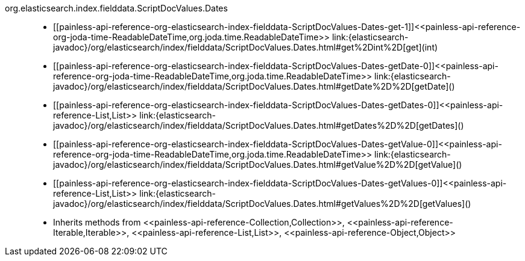 ////
Automatically generated by PainlessDocGenerator. Do not edit.
Rebuild by running `gradle generatePainlessApi`.
////

[[painless-api-reference-org-elasticsearch-index-fielddata-ScriptDocValues-Dates]]++org.elasticsearch.index.fielddata.ScriptDocValues.Dates++::
* ++[[painless-api-reference-org-elasticsearch-index-fielddata-ScriptDocValues-Dates-get-1]]<<painless-api-reference-org-joda-time-ReadableDateTime,org.joda.time.ReadableDateTime>> link:{elasticsearch-javadoc}/org/elasticsearch/index/fielddata/ScriptDocValues.Dates.html#get%2Dint%2D[get](int)++
* ++[[painless-api-reference-org-elasticsearch-index-fielddata-ScriptDocValues-Dates-getDate-0]]<<painless-api-reference-org-joda-time-ReadableDateTime,org.joda.time.ReadableDateTime>> link:{elasticsearch-javadoc}/org/elasticsearch/index/fielddata/ScriptDocValues.Dates.html#getDate%2D%2D[getDate]()++
* ++[[painless-api-reference-org-elasticsearch-index-fielddata-ScriptDocValues-Dates-getDates-0]]<<painless-api-reference-List,List>> link:{elasticsearch-javadoc}/org/elasticsearch/index/fielddata/ScriptDocValues.Dates.html#getDates%2D%2D[getDates]()++
* ++[[painless-api-reference-org-elasticsearch-index-fielddata-ScriptDocValues-Dates-getValue-0]]<<painless-api-reference-org-joda-time-ReadableDateTime,org.joda.time.ReadableDateTime>> link:{elasticsearch-javadoc}/org/elasticsearch/index/fielddata/ScriptDocValues.Dates.html#getValue%2D%2D[getValue]()++
* ++[[painless-api-reference-org-elasticsearch-index-fielddata-ScriptDocValues-Dates-getValues-0]]<<painless-api-reference-List,List>> link:{elasticsearch-javadoc}/org/elasticsearch/index/fielddata/ScriptDocValues.Dates.html#getValues%2D%2D[getValues]()++
* Inherits methods from ++<<painless-api-reference-Collection,Collection>>++, ++<<painless-api-reference-Iterable,Iterable>>++, ++<<painless-api-reference-List,List>>++, ++<<painless-api-reference-Object,Object>>++
